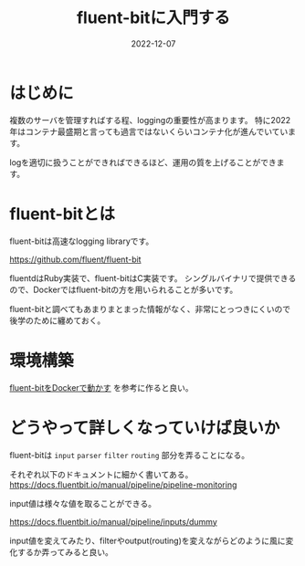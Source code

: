 :PROPERTIES:
:ID:       E4B1AA1E-52C0-4A8F-91F3-F4119ACE2BC6
:mtime:    20221214165056
:ctime:    20221214165044
:END:

#+title: fluent-bitに入門する
#+DESCRIPTION: fluent-bitに入門のしかたについて纏めた
#+DATE: 2022-12-07
#+HUGO_BASE_DIR: ../../
#+HUGO_SECTION: posts/permanent
#+HUGO_TAGS: permanent fluent-bit
#+STARTUP: content
#+STARTUP: nohideblocks

* はじめに

複数のサーバを管理すればする程、loggingの重要性が高まります。
特に2022年はコンテナ最盛期と言っても過言ではないくらいコンテナ化が進んでいています。

logを適切に扱うことができればできるほど、運用の質を上げることができます。

* fluent-bitとは

fluent-bitは高速なlogging libraryです。

[[https://github.com/fluent/fluent-bit][https://github.com/fluent/fluent-bit]]

[[file:../../static/images/A53EA3D4-B9C5-4885-9E28-A36801B82581.png]]

fluentdはRuby実装で、fluent-bitはC実装です。
シングルバイナリで提供できるので、Dockerではfluent-bitの方を用いられることが多いです。

fluent-bitと調べてもあまりまとまった情報がなく、非常にとっつきにくいので後学のために纏めておく。

* 環境構築

[[id:7622D819-68E9-4265-83D5-40E1AC66F930][fluent-bitをDockerで動かす]] を参考に作ると良い。

* どうやって詳しくなっていけば良いか

fluent-bitは ~input~ ~parser~ ~filter~ ~routing~ 部分を弄ることになる。

それぞれ以下のドキュメントに細かく書いてある。
[[https://docs.fluentbit.io/manual/pipeline/pipeline-monitoring][https://docs.fluentbit.io/manual/pipeline/pipeline-monitoring]]

input値は様々な値を取ることができる。

[[https://docs.fluentbit.io/manual/pipeline/inputs/dummy][https://docs.fluentbit.io/manual/pipeline/inputs/dummy]]

input値を変えてみたり、filterやoutput(routing)を変えながらどのように風に変化するか弄ってみると良い。
